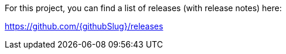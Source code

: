 For this project, you can find a list of releases (with release notes) here:

https://github.com/{githubSlug}/releases[https://github.com/{githubSlug}/releases]
